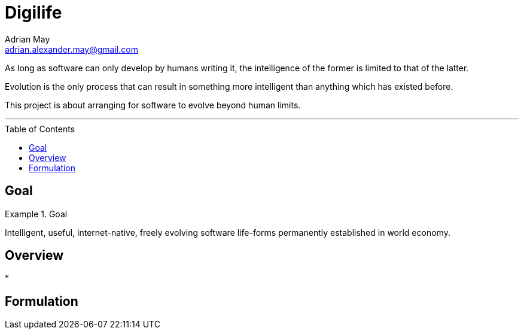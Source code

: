 = Digilife
Adrian May <adrian.alexander.may@gmail.com>
:imagesdir: images
:toc: preamble
:css-signature: demo

As long as software can only develop by humans writing it, the intelligence of the former is limited to that of the latter.

Evolution is the only process that can result in something more intelligent than anything which has existed before.

This project is about arranging for software to evolve beyond human limits.

'''
== Goal

.Goal
====
Intelligent, useful, internet-native, freely evolving 
software life-forms permanently established in world economy.
====

== Overview

* 

== Formulation


